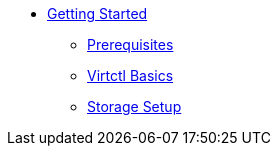 * xref:index.adoc[Getting Started]
** xref:prerequisites.adoc[Prerequisites]
** xref:virtctl-basics.adoc[Virtctl Basics]
** xref:storage-setup.adoc[Storage Setup]
